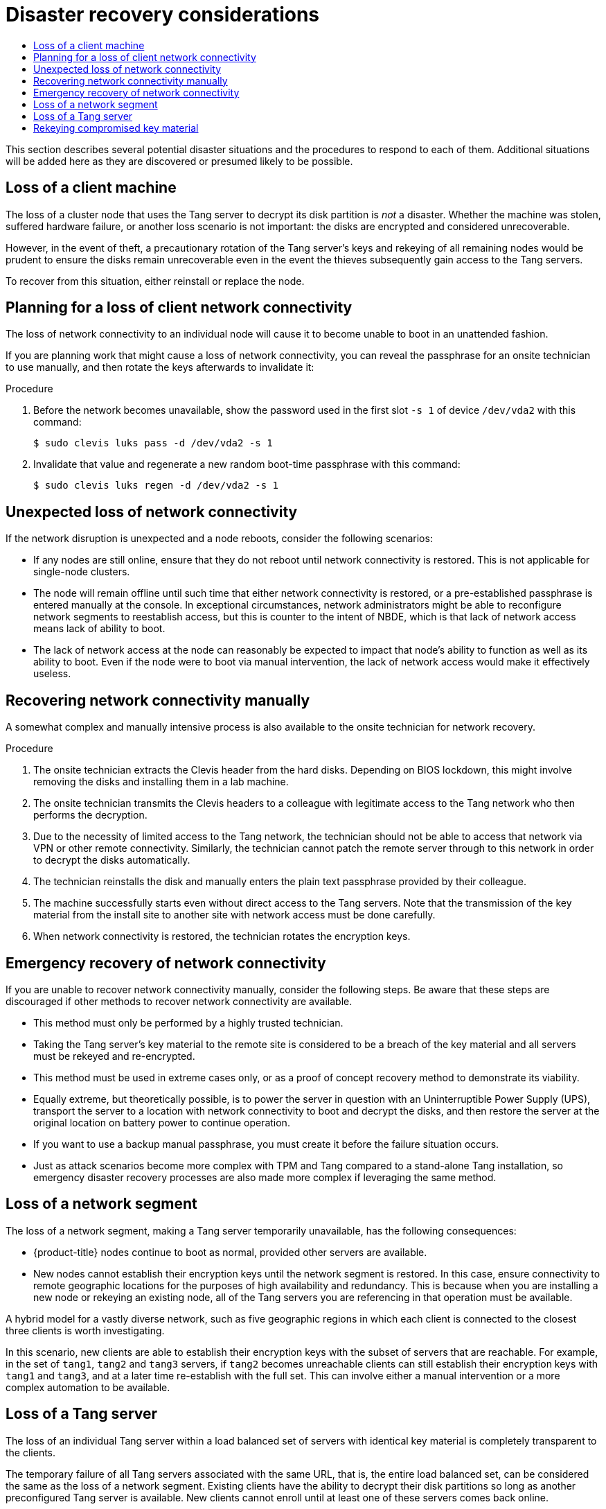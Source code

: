:_mod-docs-content-type: ASSEMBLY
// CNF-2127 assembly
[id="nbde-disaster-recovery-considerations"]
= Disaster recovery considerations
// The {product-title} attribute provides the context-sensitive name of the relevant OpenShift distribution, for example, "OpenShift Container Platform" or "OKD". The {product-version} attribute provides the product version relative to the distribution, for example "4.9".
// {product-title} and {product-version} are parsed when AsciiBinder queries the _distro_map.yml file in relation to the base branch of a pull request.
// See https://github.com/openshift/openshift-docs/blob/main/contributing_to_docs/doc_guidelines.adoc#product-name-and-version for more information on this topic.
// Other common attributes are defined in the following lines:
:data-uri:
:icons:
:experimental:
:toc: macro
:toc-title:
:imagesdir: images
:prewrap!:
:op-system-first: Red Hat Enterprise Linux CoreOS (RHCOS)
:op-system: RHCOS
:op-system-lowercase: rhcos
:op-system-base: RHEL
:op-system-base-full: Red Hat Enterprise Linux (RHEL)
:op-system-version: 8.x
:tsb-name: Template Service Broker
:kebab: image:kebab.png[title="Options menu"]
:rh-openstack-first: Red Hat OpenStack Platform (RHOSP)
:rh-openstack: RHOSP
:ai-full: Assisted Installer
:ai-version: 2.3
:cluster-manager-first: Red Hat OpenShift Cluster Manager
:cluster-manager: OpenShift Cluster Manager
:cluster-manager-url: link:https://console.redhat.com/openshift[OpenShift Cluster Manager Hybrid Cloud Console]
:cluster-manager-url-pull: link:https://console.redhat.com/openshift/install/pull-secret[pull secret from the Red Hat OpenShift Cluster Manager]
:insights-advisor-url: link:https://console.redhat.com/openshift/insights/advisor/[Insights Advisor]
:hybrid-console: Red Hat Hybrid Cloud Console
:hybrid-console-second: Hybrid Cloud Console
:oadp-first: OpenShift API for Data Protection (OADP)
:oadp-full: OpenShift API for Data Protection
:oc-first: pass:quotes[OpenShift CLI (`oc`)]
:product-registry: OpenShift image registry
:rh-storage-first: Red Hat OpenShift Data Foundation
:rh-storage: OpenShift Data Foundation
:rh-rhacm-first: Red Hat Advanced Cluster Management (RHACM)
:rh-rhacm: RHACM
:rh-rhacm-version: 2.8
:sandboxed-containers-first: OpenShift sandboxed containers
:sandboxed-containers-operator: OpenShift sandboxed containers Operator
:sandboxed-containers-version: 1.3
:sandboxed-containers-version-z: 1.3.3
:sandboxed-containers-legacy-version: 1.3.2
:cert-manager-operator: cert-manager Operator for Red Hat OpenShift
:secondary-scheduler-operator-full: Secondary Scheduler Operator for Red Hat OpenShift
:secondary-scheduler-operator: Secondary Scheduler Operator
// Backup and restore
:velero-domain: velero.io
:velero-version: 1.11
:launch: image:app-launcher.png[title="Application Launcher"]
:mtc-short: MTC
:mtc-full: Migration Toolkit for Containers
:mtc-version: 1.8
:mtc-version-z: 1.8.0
// builds (Valid only in 4.11 and later)
:builds-v2title: Builds for Red Hat OpenShift
:builds-v2shortname: OpenShift Builds v2
:builds-v1shortname: OpenShift Builds v1
//gitops
:gitops-title: Red Hat OpenShift GitOps
:gitops-shortname: GitOps
:gitops-ver: 1.1
:rh-app-icon: image:red-hat-applications-menu-icon.jpg[title="Red Hat applications"]
//pipelines
:pipelines-title: Red Hat OpenShift Pipelines
:pipelines-shortname: OpenShift Pipelines
:pipelines-ver: pipelines-1.12
:pipelines-version-number: 1.12
:tekton-chains: Tekton Chains
:tekton-hub: Tekton Hub
:artifact-hub: Artifact Hub
:pac: Pipelines as Code
//odo
:odo-title: odo
//OpenShift Kubernetes Engine
:oke: OpenShift Kubernetes Engine
//OpenShift Platform Plus
:opp: OpenShift Platform Plus
//openshift virtualization (cnv)
:VirtProductName: OpenShift Virtualization
:VirtVersion: 4.14
:KubeVirtVersion: v0.59.0
:HCOVersion: 4.14.0
:CNVNamespace: openshift-cnv
:CNVOperatorDisplayName: OpenShift Virtualization Operator
:CNVSubscriptionSpecSource: redhat-operators
:CNVSubscriptionSpecName: kubevirt-hyperconverged
:delete: image:delete.png[title="Delete"]
//distributed tracing
:DTProductName: Red Hat OpenShift distributed tracing platform
:DTShortName: distributed tracing platform
:DTProductVersion: 2.9
:JaegerName: Red Hat OpenShift distributed tracing platform (Jaeger)
:JaegerShortName: distributed tracing platform (Jaeger)
:JaegerVersion: 1.47.0
:OTELName: Red Hat OpenShift distributed tracing data collection
:OTELShortName: distributed tracing data collection
:OTELOperator: Red Hat OpenShift distributed tracing data collection Operator
:OTELVersion: 0.81.0
:TempoName: Red Hat OpenShift distributed tracing platform (Tempo)
:TempoShortName: distributed tracing platform (Tempo)
:TempoOperator: Tempo Operator
:TempoVersion: 2.1.1
//logging
:logging-title: logging subsystem for Red Hat OpenShift
:logging-title-uc: Logging subsystem for Red Hat OpenShift
:logging: logging subsystem
:logging-uc: Logging subsystem
//serverless
:ServerlessProductName: OpenShift Serverless
:ServerlessProductShortName: Serverless
:ServerlessOperatorName: OpenShift Serverless Operator
:FunctionsProductName: OpenShift Serverless Functions
//service mesh v2
:product-dedicated: Red Hat OpenShift Dedicated
:product-rosa: Red Hat OpenShift Service on AWS
:SMProductName: Red Hat OpenShift Service Mesh
:SMProductShortName: Service Mesh
:SMProductVersion: 2.4.4
:MaistraVersion: 2.4
//Service Mesh v1
:SMProductVersion1x: 1.1.18.2
//Windows containers
:productwinc: Red Hat OpenShift support for Windows Containers
// Red Hat Quay Container Security Operator
:rhq-cso: Red Hat Quay Container Security Operator
// Red Hat Quay
:quay: Red Hat Quay
:sno: single-node OpenShift
:sno-caps: Single-node OpenShift
//TALO and Redfish events Operators
:cgu-operator-first: Topology Aware Lifecycle Manager (TALM)
:cgu-operator-full: Topology Aware Lifecycle Manager
:cgu-operator: TALM
:redfish-operator: Bare Metal Event Relay
//Formerly known as CodeReady Containers and CodeReady Workspaces
:openshift-local-productname: Red Hat OpenShift Local
:openshift-dev-spaces-productname: Red Hat OpenShift Dev Spaces
// Factory-precaching-cli tool
:factory-prestaging-tool: factory-precaching-cli tool
:factory-prestaging-tool-caps: Factory-precaching-cli tool
:openshift-networking: Red Hat OpenShift Networking
// TODO - this probably needs to be different for OKD
//ifdef::openshift-origin[]
//:openshift-networking: OKD Networking
//endif::[]
// logical volume manager storage
:lvms-first: Logical volume manager storage (LVM Storage)
:lvms: LVM Storage
//Operator SDK version
:osdk_ver: 1.31.0
//Operator SDK version that shipped with the previous OCP 4.x release
:osdk_ver_n1: 1.28.0
//Next-gen (OCP 4.14+) Operator Lifecycle Manager, aka "v1"
:olmv1: OLM 1.0
:olmv1-first: Operator Lifecycle Manager (OLM) 1.0
:ztp-first: GitOps Zero Touch Provisioning (ZTP)
:ztp: GitOps ZTP
:3no: three-node OpenShift
:3no-caps: Three-node OpenShift
:run-once-operator: Run Once Duration Override Operator
// Web terminal
:web-terminal-op: Web Terminal Operator
:devworkspace-op: DevWorkspace Operator
:secrets-store-driver: Secrets Store CSI driver
:secrets-store-operator: Secrets Store CSI Driver Operator
//AWS STS
:sts-first: Security Token Service (STS)
:sts-full: Security Token Service
:sts-short: STS
//Cloud provider names
//AWS
:aws-first: Amazon Web Services (AWS)
:aws-full: Amazon Web Services
:aws-short: AWS
//GCP
:gcp-first: Google Cloud Platform (GCP)
:gcp-full: Google Cloud Platform
:gcp-short: GCP
//alibaba cloud
:alibaba: Alibaba Cloud
// IBM Cloud VPC
:ibmcloudVPCProductName: IBM Cloud VPC
:ibmcloudVPCRegProductName: IBM(R) Cloud VPC
// IBM Cloud
:ibm-cloud-bm: IBM Cloud Bare Metal (Classic)
:ibm-cloud-bm-reg: IBM Cloud(R) Bare Metal (Classic)
// IBM Power
:ibmpowerProductName: IBM Power
:ibmpowerRegProductName: IBM(R) Power
// IBM zSystems
:ibmzProductName: IBM Z
:ibmzRegProductName: IBM(R) Z
:linuxoneProductName: IBM(R) LinuxONE
//Azure
:azure-full: Microsoft Azure
:azure-short: Azure
//vSphere
:vmw-full: VMware vSphere
:vmw-short: vSphere
//Oracle
:oci-first: Oracle(R) Cloud Infrastructure
:oci: OCI
:ocvs-first: Oracle(R) Cloud VMware Solution (OCVS)
:ocvs: OCVS
:context: nbde-implementation

toc::[]

This section describes several potential disaster situations and the procedures to respond to each of them. Additional situations will be added here as they are discovered or presumed likely to be possible.

:leveloffset: +1

// Module included in the following assemblies:
//
// security/nbde-implementation-guide.adoc

[id="nbde-loss-of-a-client-machine_{context}"]
= Loss of a client machine

The loss of a cluster node that uses the Tang server to decrypt its disk partition is _not_ a disaster. Whether the machine was stolen, suffered hardware failure, or another loss scenario is not important: the disks are encrypted and considered unrecoverable.

However, in the event of theft, a precautionary rotation of the Tang server’s keys and rekeying of all remaining nodes would be prudent to ensure the disks remain unrecoverable even in the event the thieves subsequently gain access to the Tang servers.

To recover from this situation, either reinstall or replace the node.

:leveloffset!:

:leveloffset: +1

// Module included in the following assemblies:
//
// security/nbde-implementation-guide.adoc

:_mod-docs-content-type: PROCEDURE
[id="nbde-loss-of-client-connectivity_{context}"]
= Planning for a loss of client network connectivity

The loss of network connectivity to an individual node will cause it to become unable to boot in an unattended fashion.

If you are planning work that might cause a loss of network connectivity,
you can reveal the passphrase for an onsite technician to use manually,
and then rotate the keys afterwards to invalidate it:

.Procedure

. Before the network becomes unavailable, show the password used in the first slot `-s 1` of device `/dev/vda2` with this command:
+
[source,terminal]
----
$ sudo clevis luks pass -d /dev/vda2 -s 1
----

. Invalidate that value and regenerate a new random boot-time passphrase with this command:
+
[source,terminal]
----
$ sudo clevis luks regen -d /dev/vda2 -s 1
----

:leveloffset!:

:leveloffset: +1

// Module included in the following assemblies:
//
// security/nbde-implementation-guide.adoc

[id="nbde-unexpected-loss-of-network-connectivity_{context}"]
= Unexpected loss of network connectivity

If the network disruption is unexpected and a node reboots, consider the following scenarios:

* If any nodes are still online, ensure that they do not reboot until network connectivity is restored. This is not applicable for single-node clusters.
* The node will remain offline until such time that either network connectivity is restored, or a pre-established passphrase is entered manually at the console. In exceptional circumstances, network administrators might be able to reconfigure network segments to reestablish access, but this is counter to the intent of NBDE, which is that lack of network access means lack of ability to boot.
* The lack of network access at the node can reasonably be expected to impact that node’s ability to function as well as its ability to boot. Even if the node were to boot via manual intervention, the lack of network access would make it effectively useless.

:leveloffset!:

:leveloffset: +1

// Module included in the following assemblies:
//
// security/nbde-implementation-guide.adoc

:_mod-docs-content-type: PROCEDURE
[id="nbde-recovering-network-connectivity-manually_{context}"]
= Recovering network connectivity manually

A somewhat complex and manually intensive process is also available to the onsite technician for network recovery.

.Procedure

. The onsite technician extracts the Clevis header from the hard disks. Depending on BIOS lockdown, this might involve removing the disks and installing them in a lab machine.

. The onsite technician transmits the Clevis headers to a colleague with legitimate access to the Tang network who then performs the decryption.

. Due to the necessity of limited access to the Tang network, the technician should not be able to access that network via VPN or other remote connectivity.  Similarly, the technician cannot patch the remote server through to this network in order to decrypt the disks automatically.

. The technician reinstalls the disk and manually enters the plain text passphrase provided by their colleague.

. The machine successfully starts even without direct access to the Tang servers.  Note that the transmission of the key material from the install site to another site with network access must be done carefully.

. When network connectivity is restored, the technician rotates the encryption keys.

:leveloffset!:

:leveloffset: +1

// Module included in the following assemblies:
//
// security/nbde-implementation-guide.adoc

[id="nbde-emergency-recovery-of-network-connectivity_{context}"]
= Emergency recovery of network connectivity

If you are unable to recover network connectivity manually, consider the following steps. Be aware that these steps are discouraged if other methods to recover network connectivity are available.

* This method must only be performed by a highly trusted technician.
* Taking the Tang server’s key material to the remote site is considered to be a breach of the key material and all servers must be rekeyed and re-encrypted.
* This method must be used in extreme cases only, or as a proof of concept recovery method to demonstrate its viability.
* Equally extreme, but theoretically possible, is to power the server in question with an Uninterruptible Power Supply (UPS), transport the server to a location with network connectivity to boot and decrypt the disks, and then restore the server at the original location on battery power to continue operation.
* If you want to use a backup manual passphrase, you must create it before the failure situation occurs.
* Just as attack scenarios become more complex with TPM and Tang compared to a stand-alone Tang installation, so emergency disaster recovery processes are also made more complex if leveraging the same method.

:leveloffset!:

:leveloffset: +1

// Module included in the following assemblies:
//
// security/nbde-implementation-guide.adoc

[id="nbde-loss-of-a-network-segment_{context}"]
= Loss of a network segment

The loss of a network segment, making a Tang server temporarily unavailable, has the following consequences:

* {product-title} nodes continue to boot as normal, provided other servers are available.

* New nodes cannot establish their encryption keys until the network segment is restored. In this case, ensure connectivity to remote geographic locations for the purposes of high availability and redundancy. This is because when you are installing a new node or rekeying an existing node, all of the Tang servers you are referencing in that operation must be available.

A hybrid model for a vastly diverse network, such as five geographic regions in which each client is connected to the closest three clients is worth investigating.

In this scenario, new clients are able to establish their encryption keys with the subset of servers that are reachable. For example, in the set of `tang1`, `tang2` and `tang3` servers, if `tang2` becomes unreachable clients can still establish their encryption keys with `tang1` and `tang3`, and at a later time re-establish with the full set. This can involve either a manual intervention or a more complex automation to be available.

:leveloffset!:

:leveloffset: +1

// Module included in the following assemblies:
//
// security/nbde-implementation-guide.adoc

[id="nbde-loss-of-a-tang-server_{context}"]
= Loss of a Tang server

The loss of an individual Tang server within a load balanced set of servers with identical key material is completely transparent to the clients.

The temporary failure of all Tang servers associated with the same URL, that is, the entire load balanced set, can be considered the same as the loss of a network segment. Existing clients have the ability to decrypt their disk partitions so long as another preconfigured Tang server is available. New clients cannot enroll until at least one of these servers comes back online.

You can mitigate the physical loss of a Tang server by either reinstalling the server or restoring the server from backups. Ensure that the backup and restore processes of the key material is adequately protected from unauthorized access.

:leveloffset!:

:leveloffset: +1

// Module included in the following assemblies:
//
// security/nbde-implementation-guide.adoc

:_mod-docs-content-type: PROCEDURE
[id="nbde-compromise-of-key-material_{context}"]
= Rekeying compromised key material

If key material is potentially exposed to unauthorized third parties, such as through the physical theft of a Tang server or associated data, immediately rotate the keys.

.Procedure

. Rekey any Tang server holding the affected material.
. Rekey all clients using the Tang server.
. Destroy the original key material.
. Scrutinize any incidents that result in unintended exposure of the master encryption key. If possible, take compromised nodes offline and re-encrypt their disks.

[TIP]
Reformatting and reinstalling on the same physical hardware, although slow, is easy to automate and test.

:leveloffset!:

//# includes=_attributes/common-attributes,modules/nbde-loss-of-a-client-machine,modules/nbde-loss-of-client-connectivity,modules/nbde-unexpected-loss-of-network-connectivity,modules/nbde-recovering-network-connectivity-manually,modules/nbde-emergency-recovery-of-network-connectivity,modules/nbde-loss-of-a-network-segment,modules/nbde-loss-of-a-tang-server,modules/nbde-compromise-of-key-material
